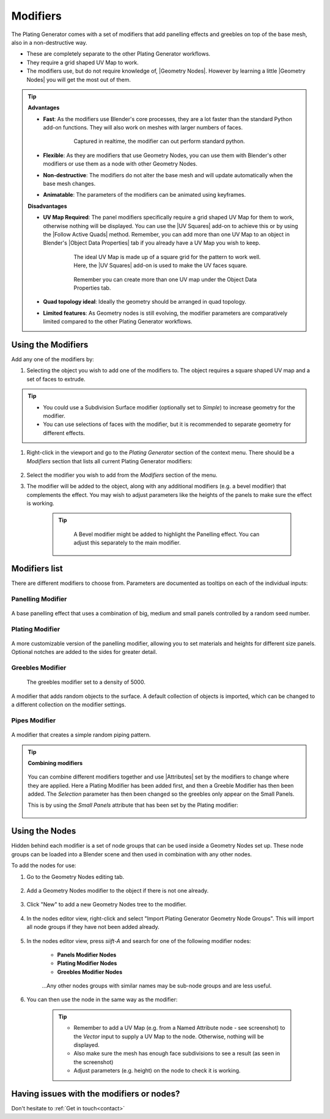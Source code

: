 ######################
Modifiers
######################

.. image:: ../images/plating_gen_modifiers.jpg
    :alt: Plating Generator modifiers


The Plating Generator comes with a set of modifiers that add panelling effects and greebles on top of the base mesh, also in a non-destructive way.

* These are completely separate to the other Plating Generator workflows.
* They require a grid shaped UV Map to work.
* The modifiers use, but do not require knowledge of, |Geometry Nodes|.  However by learning a little |Geometry Nodes| you will get the most out of them.

.. tip::

    **Advantages**

    * **Fast**: As the modifiers use Blender's core processes, they are a lot faster than the standard Python add-on functions.  They will also work on meshes with larger numbers of faces.

        .. figure:: ../images/modifiers_speed.gif
            :alt: Plating Generator modifiers

            Captured in realtime, the modifier can out perform standard python.

    * **Flexible**: As they are modifiers that use Geometry Nodes, you can use them with Blender's other modifiers or use them as a node with other Geometry Nodes.
    * **Non-destructive**: The modifiers do not alter the base mesh and will update automatically when the base mesh changes.
    * **Animatable**: The parameters of the modifiers can be animated using keyframes.

    **Disadvantages**

    * **UV Map Required**: The panel modifiers specifically require a grid shaped UV Map for them to work, otherwise nothing will be displayed.  You can use the |UV Squares| add-on to achieve this or by using the |Follow Active Quads| method.  Remember, you can add more than one UV Map to an object in Blender's |Object Data Properties| tab if you already have a UV Map you wish to keep.

        .. figure:: ../images/modifiers_uv_map_required.jpg
            :alt: Plating Generator modifiers

            The ideal UV Map is made up of a square grid for the pattern to work well.  Here, the |UV Squares| add-on is used to make the UV faces square.

        .. figure:: ../images/uv_data_properties.jpg
            :alt: Plating Generator modifiers

            Remember you can create more than one UV map under the Object Data Properties tab.

    * **Quad topology ideal**: Ideally the geometry should be arranged in quad topology.
    * **Limited features**: As Geometry nodes is still evolving, the modifier parameters are comparatively limited compared to the other Plating Generator workflows.

   
**********************************
Using the Modifiers
**********************************

Add any one of the modifiers by:

#. Selecting the object you wish to add one of the modifiers to.  The object requires a square shaped UV map and a set of faces to extrude.

.. tip::

    * You could use a Subdivision Surface modifier (optionally set to *Simple*) to increase geometry for the modifier.
    * You can use selections of faces with the modifier, but it is recommended to separate geometry for different effects.

#. Right-click in the viewport and go to the *Plating Generator* section of the context menu.  There should be a *Modifiers* section that lists all current Plating Generator modifiers:

    .. figure:: ../images/modifiers_context_menu.jpg
        :alt: Plating Generator modifiers

#. Select the modifier you wish to add from the *Modifiers* section of the menu.
#. The modifier will be added to the object, along with any additional modifiers (e.g. a bevel modifier) that complements the effect.  You may wish to adjust parameters like the heights of the panels to make sure the effect is working.

    .. figure:: ../images/modifier_added.gif
        :alt: Plating Generator modifiers

    .. tip::

        .. figure:: ../images/modifier_bevel.gif
            :alt: Plating Generator modifiers

            A Bevel modifier might be added to highlight the Panelling effect.  You can adjust this separately to the main modifier.
        

.. |UV Squares| raw:: html

   <a href="https://blendermarket.com/products/uv-squares?ref=361" target="_blank"><b>UV Squares</b></a>


.. |Follow Active Quads| raw:: html

   <a href="https://youtu.be/8nvgo266xG4" target="_blank"><b>Follow Active Quads</b></a>

.. |Object Data Properties| raw:: html

   <a href="https://docs.blender.org/manual/en/latest/modeling/meshes/properties/object_data.html" target="_blank"><b>Object Data Properties</b></a>

.. |Geometry Nodes| raw:: html
   
   <a href="https://docs.blender.org/manual/en/latest/modeling/geometry_nodes/introduction.html" target="_blank"><b>Geometry Nodes</b></a>

.. |Attributes| raw:: html

    <a href="https://docs.blender.org/manual/en/latest/modeling/geometry_nodes/attributes_reference.html" target="_blank"><b>Attributes</b></a>

**********************************
Modifiers list
**********************************

There are different modifiers to choose from.  Parameters are documented as tooltips on each of the individual inputs:

============================
Panelling Modifier
============================

.. figure:: ../images/modifier_panelling.jpg
    :alt: Plating Generator modifiers

A base panelling effect that uses a combination of big, medium and small panels controlled by a random seed number.

============================
Plating Modifier
============================

.. figure:: ../images/modifier_plating.jpg
    :alt: Plating Generator modifiers

A more customizable version of the panelling modifier, allowing you to set materials and heights for different size panels.  Optional notches are added to the sides for greater detail.

============================
Greebles Modifier
============================

.. figure:: ../images/modifier_greebles.jpg
    :alt: Plating Generator modifiers

    The greebles modifier set to a density of 5000.

A modifier that adds random objects to the surface.  A default collection of objects is imported, which can be changed to a different collection on the modifier settings.

==============================
Pipes Modifier
==============================

.. figure:: ../images/modifier_pipes.jpg
    :alt: Plating Generator modifiers

A modifier that creates a simple random piping pattern.

.. tip::

    **Combining modifiers**

    .. figure:: ../images/modifier_combining1.jpg
        :alt: Plating Generator modifiers

    You can combine different modifiers together and use |Attributes| set by the modifiers to change where they are applied.  Here a Plating Modifier has been added first, and then a Greeble Modifier has then been added.  The *Selection* parameter has then been changed so the greebles only appear on the Small Panels.  
    
    This is by using the *Small Panels* attribute that has been set by the Plating modifier:

    .. figure:: ../images/modifier_combining.gif
        :alt: Plating Generator modifiers


**********************************
Using the Nodes
**********************************

Hidden behind each modifier is a set of node groups that can be used inside a Geometry Nodes set up.  These node groups can be loaded into a Blender scene and then used in combination with any other nodes.

To add the nodes for use:

#. Go to the Geometry Nodes editing tab.

    .. figure:: ../images/geometry_nodes_tab.jpg
        :alt: Plating Generator modifiers

#. Add a Geometry Nodes modifier to the object if there is not one already.

    .. figure:: ../images/geometry_nodes_new_modifier.jpg
        :alt: Plating Generator modifiers

#. Click "New" to add a new Geometry Nodes tree to the modifier.

    .. figure:: ../images/geometry_nodes_new_node_tree.jpg
        :alt: Plating Generator modifiers

#. In the nodes editor view, right-click and select "Import Plating Generator Geometry Node Groups". This will import all node groups if they have not been added already.

    .. figure:: ../images/geometry_nodes_import_node_group.jpg
        :alt: Plating Generator modifiers

#. In the nodes editor view, press *siift-A* and search for one of the following modifier nodes:

    * **Panels Modifier Nodes**
    * **Plating Modifier Nodes**
    * **Greebles Modifier Nodes**

    .. figure:: ../images/geometry_nodes_search.jpg
        :alt: Plating Generator modifiers

    ...Any other nodes groups with similar names may be sub-node groups and are less useful.

#. You can then use the node in the same way as the modifier:

    .. figure:: ../images/geometry_nodes_example.jpg
        :alt: Plating Generator modifiers

    .. tip::

        * Remember to add a UV Map (e.g. from a Named Attribute node - see screenshot) to the *Vector* input to supply a UV Map to the node.  Otherwise, nothing will be displayed.
        * Also make sure the mesh has enough face subdivisions to see a result (as seen in the screenshot)
        * Adjust parameters (e.g. height) on the node to check it is working.


********************************************************************
Having issues with the modifiers or nodes?
********************************************************************

Don't hesitate to :ref:`Get in touch<contact>`
